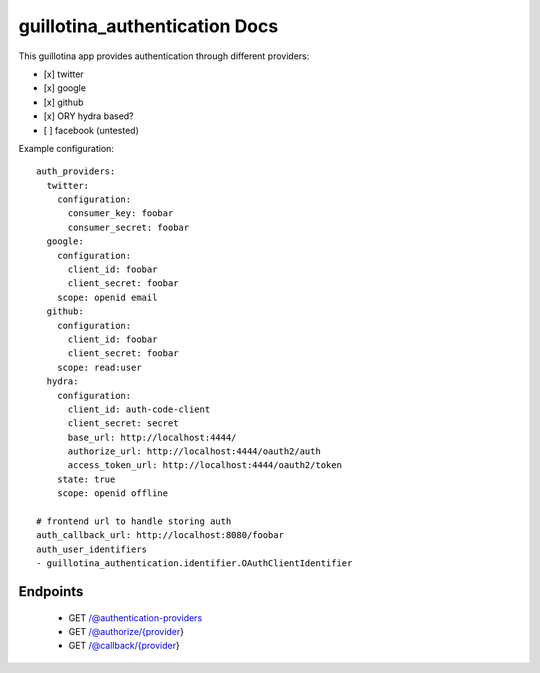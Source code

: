 guillotina_authentication Docs
==============================

This guillotina app provides authentication through different providers:

- [x] twitter
- [x] google
- [x] github
- [x] ORY hydra based?
- [ ] facebook (untested)


Example configuration::

    auth_providers:
      twitter:
        configuration:
          consumer_key: foobar
          consumer_secret: foobar
      google:
        configuration:
          client_id: foobar
          client_secret: foobar
        scope: openid email
      github:
        configuration:
          client_id: foobar
          client_secret: foobar
        scope: read:user
      hydra:
        configuration:
          client_id: auth-code-client
          client_secret: secret
          base_url: http://localhost:4444/
          authorize_url: http://localhost:4444/oauth2/auth
          access_token_url: http://localhost:4444/oauth2/token
        state: true
        scope: openid offline

    # frontend url to handle storing auth
    auth_callback_url: http://localhost:8080/foobar
    auth_user_identifiers
    - guillotina_authentication.identifier.OAuthClientIdentifier



Endpoints
---------

 - GET /@authentication-providers
 - GET /@authorize/{provider}
 - GET /@callback/{provider}
